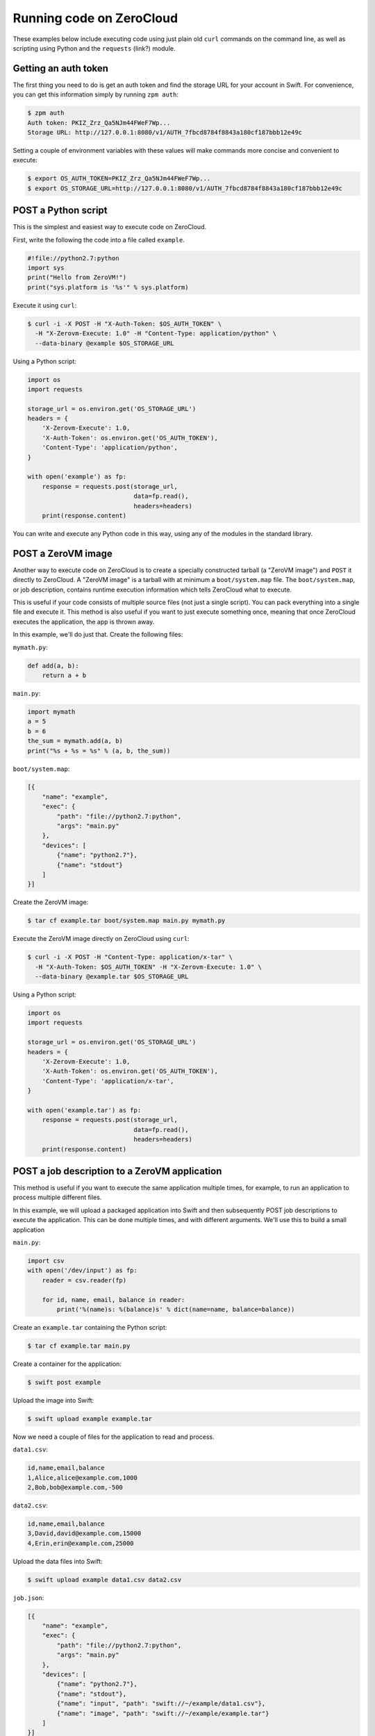 .. _running-code:

Running code on ZeroCloud
=========================

These examples below include executing code using just plain old ``curl``
commands on the command line, as well as scripting using Python and the
``requests`` (link?) module.

Getting an auth token
---------------------

The first thing you need to do is get an auth token and find the storage URL
for your account in Swift. For convenience, you can get this information simply
by running ``zpm auth``:

.. code-block:: bash

    $ zpm auth
    Auth token: PKIZ_Zrz_Qa5NJm44FWeF7Wp...
    Storage URL: http://127.0.0.1:8080/v1/AUTH_7fbcd8784f8843a180cf187bbb12e49c

Setting a couple of environment variables with these values will make commands
more concise and convenient to execute:

.. code-block:: bash

    $ export OS_AUTH_TOKEN=PKIZ_Zrz_Qa5NJm44FWeF7Wp...
    $ export OS_STORAGE_URL=http://127.0.0.1:8080/v1/AUTH_7fbcd8784f8843a180cf187bbb12e49c

POST a Python script
--------------------

This is the simplest and easiest way to execute code on ZeroCloud.

First, write the following the code into a file called ``example``.

.. code-block:: python

    #!file://python2.7:python
    import sys
    print("Hello from ZeroVM!")
    print("sys.platform is '%s'" % sys.platform)

Execute it using ``curl``:

.. code-block:: bash

    $ curl -i -X POST -H "X-Auth-Token: $OS_AUTH_TOKEN" \
      -H "X-Zerovm-Execute: 1.0" -H "Content-Type: application/python" \
      --data-binary @example $OS_STORAGE_URL


Using a Python script:

.. code-block:: python

    import os
    import requests

    storage_url = os.environ.get('OS_STORAGE_URL')
    headers = {
        'X-Zerovm-Execute': 1.0,
        'X-Auth-Token': os.environ.get('OS_AUTH_TOKEN'),
        'Content-Type': 'application/python',
    }

    with open('example') as fp:
        response = requests.post(storage_url,
                                 data=fp.read(),
                                 headers=headers)
        print(response.content)

You can write and execute any Python code in this way, using any of the modules
in the standard library.

POST a ZeroVM image
-------------------

Another way to execute code on ZeroCloud is to create a specially constructed
tarball (a "ZeroVM image") and ``POST`` it directly to ZeroCloud.  A "ZeroVM
image" is a tarball with at minimum a ``boot/system.map`` file. The
``boot/system.map``, or job description, contains runtime execution information
which tells ZeroCloud what to execute.

This is useful if your code consists of multiple source files (not just a
single script). You can pack everything into a single file and execute it.
This method is also useful if you want to just execute something once, meaning
that once ZeroCloud executes the application, the app is thrown away.

In this example, we'll do just that. Create the following files:

``mymath.py``:

.. code-block:: python

    def add(a, b):
        return a + b

``main.py``:

.. code-block:: python

    import mymath
    a = 5
    b = 6
    the_sum = mymath.add(a, b)
    print("%s + %s = %s" % (a, b, the_sum))

``boot/system.map``:

.. code-block:: javascript

    [{
        "name": "example",
        "exec": {
            "path": "file://python2.7:python",
            "args": "main.py"
        },
        "devices": [
            {"name": "python2.7"},
            {"name": "stdout"}
        ]
    }]

Create the ZeroVM image:

.. code-block:: bash

    $ tar cf example.tar boot/system.map main.py mymath.py

Execute the ZeroVM image directly on ZeroCloud using ``curl``:

.. code-block:: bash

    $ curl -i -X POST -H "Content-Type: application/x-tar" \
      -H "X-Auth-Token: $OS_AUTH_TOKEN" -H "X-Zerovm-Execute: 1.0" \
      --data-binary @example.tar $OS_STORAGE_URL

Using a Python script:

.. code-block:: python

    import os
    import requests

    storage_url = os.environ.get('OS_STORAGE_URL')
    headers = {
        'X-Zerovm-Execute': 1.0,
        'X-Auth-Token': os.environ.get('OS_AUTH_TOKEN'),
        'Content-Type': 'application/x-tar',
    }

    with open('example.tar') as fp:
        response = requests.post(storage_url,
                                 data=fp.read(),
                                 headers=headers)
        print(response.content)

POST a job description to a ZeroVM application
----------------------------------------------

This method is useful if you want to execute the same application multiple
times, for example, to run an application to process multiple different files.

In this example, we will upload a packaged application into Swift and then
subsequently POST job descriptions to execute the application. This can be done
multiple times, and with different arguments. We'll use this to build a small
application

``main.py``:

.. code-block:: python

    import csv
    with open('/dev/input') as fp:
        reader = csv.reader(fp)

        for id, name, email, balance in reader:
            print('%(name)s: %(balance)s' % dict(name=name, balance=balance))

Create an ``example.tar`` containing the Python script:

.. code-block:: bash

    $ tar cf example.tar main.py

Create a container for the application:

.. code-block:: bash

    $ swift post example

Upload the image into Swift:

.. code-block:: bash

    $ swift upload example example.tar

Now we need a couple of files for the application to read and process.

``data1.csv``:

.. code-block:: text

    id,name,email,balance
    1,Alice,alice@example.com,1000
    2,Bob,bob@example.com,-500

``data2.csv``:

.. code-block:: text

    id,name,email,balance
    3,David,david@example.com,15000
    4,Erin,erin@example.com,25000

Upload the data files into Swift:

.. code-block:: bash

    $ swift upload example data1.csv data2.csv

``job.json``:

.. code-block:: javascript

    [{
        "name": "example",
        "exec": {
            "path": "file://python2.7:python",
            "args": "main.py"
        },
        "devices": [
            {"name": "python2.7"},
            {"name": "stdout"},
            {"name": "input", "path": "swift://~/example/data1.csv"},
            {"name": "image", "path": "swift://~/example/example.tar"}
        ]
    }]

Execute it using ``curl``:

.. code-block:: bash

    $ curl -i -X POST -H "Content-Type: application/json" \
      -H "X-Auth-Token: $OS_AUTH_TOKEN" -H "X-Zerovm-Execute: 1.0" \
      --data-binary @job.json $OS_STORAGE_URL

Execute it using a Python script:

.. code-block:: python

    import os
    import requests

    storage_url = os.environ.get('OS_STORAGE_URL')
    headers = {
        'X-Zerovm-Execute': 1.0,
        'X-Auth-Token': os.environ.get('OS_AUTH_TOKEN'),
        'Content-Type': 'application/json',
    }

    with open('job.json') as fp:
        response = requests.post(storage_url,
                                 data=fp.read(),
                                 headers=headers)
        print(response.content)

You can process a different input file by simply changing the ``job.json`` and
re-running the application (using ``curl`` or the Python script above). For
example, change this line

.. code-block:: text

    {"name": "input", "path": "swift://~/example/data2.csv"},

to this:

.. code-block:: text

    {"name": "input", "path": "swift://~/example/data2.csv"},

Your ``job.json`` file should now look like this:

.. code-block:: javascript

    [{
        "name": "example",
        "exec": {
            "path": "file://python2.7:python",
            "args": "main.py"
        },
        "devices": [
            {"name": "python2.7"},
            {"name": "stdout"},
            {"name": "input", "path": "swift://~/example/data1.csv"},
            {"name": "image", "path": "swift://~/example/example.tar"}
        ]
    }]

Try running that and see the difference in the output.
